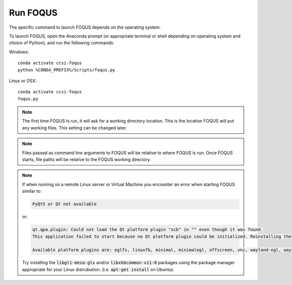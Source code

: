 .. _run_foqus:

Run FOQUS
---------

The specific command to launch FOQUS depends on the operating system.

To launch FOQUS, open the Anaconda prompt (or appropriate terminal or shell depending on operating
system and choice of Python), and run the following commands:

Windows::

    conda activate ccsi-foqus
    python %CONDA_PREFIX%/Scripts/foqus.py

Linux or OSX::

    conda activate ccsi-foqus
    foqus.py

.. note::
   The first time FOQUS is run, it will ask for a working directory location.  This is the location
   FOQUS will put any working files. This setting can be changed later.

.. note::
   Files passed as command line arguments to FOQUS will be relative to where FOQUS is run. Once
   FOQUS starts, file paths will be relative to the FOQUS working directory.

.. note::
   If when running on a remote Linux server or Virtual Machine you encounter an
   error when starting FOQUS similar to:

   .. code-block:: none

     PyQt5 or Qt not available

   or:

   .. code-block:: none

     qt.qpa.plugin: Could not load the Qt platform plugin "xcb" in "" even though it was found.
     This application failed to start because no Qt platform plugin could be initialized. Reinstalling the application may fix this problem.

     Available platform plugins are: eglfs, linuxfb, minimal, minimalegl, offscreen, vnc, wayland-egl, wayland, wayland-xcomposite-egl, wayland-xcomposite-glx, webgl, xcb.

   Try installing the :code:`libgl1-mesa-glx` and/or :code:`libxkbcommon-x11-0` packages using
   the package manager appropriate for your Linux distrubution.  (i.e. :code:`apt-get install` on Ubuntu).
